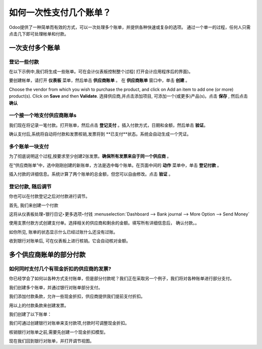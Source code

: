 =================================
如何一次性支付几个账单？
=================================

Odoo提供了一种简单而有效的方式，可以一次处理多个账单，并提供各种快速或复杂的选项。
通过一个单一的过程，任何人只需点击几下即可处理帐单和付款。

一次支付多个账单
===================================

登记一些付款
-----------------------

在以下示例中,我们将生成一些账单。可在会计仪表板控制整个过程(
打开会计应用程序后的界面)。

.. image:: ./media/multiple01.png
  :align: center

要创建帐单，请打开 **仪表板** 菜单，然后单击 **供应商账单** 。
在 **供应商账单** 窗口中，单击 **创建** 。

.. image:: ./media/multiple02.png
  :align: center

Choose the vendor from which you wish to purchase the product, and click
on Add an item to add one (or more) product(s). Click on **Save** and then
**Validate**.
选择供应商,并点击添加项目, 可添加一个(或更多)产品(s)。点击 **保存** , 
然后点击 **确认** 

一个接一个地支付供应商账单s
---------------------------------------

.. image:: ./media/multiple03.png
  :align: center

我们现在将记录一笔付款。打开账单，然后点击 **登记支付** 。插入付款方式，日期和金额，然后单击 **验证**。

.. image:: ./media/multiple04.png
  :align: center

确认支付后,系统将自动将付款和发票核销,发票将到 **已支付**状态。系统会自动生成一个凭证。

多个账单一块支付
----------------------------


为了彻底说明这个过程,按要求至少创建2张发票。**确保所有发票来自于同一个供应商** 。

.. image:: ./media/multiple05.png
  :align: center

在“供应商账单”中，选中刚刚创建的新账单，方法是选中每个账单。在页面中间的 **动作** 菜单中，单击 **登记付款** 。

.. image:: ./media/multiple06.png
  :align: center

插入付款的详细信息。系统计算了两个账单的总金额，但您可以自由修改。点击 **验证** 。

登记付款, 随后调节
----------------------------------------

你也可以在付款登记之后对付款进行调节。

首先, 我们来创建一个付款

这将从仪表板处理‣银行日记‣更多选项‣付钱 :menuselection:`Dashboard --> Bank journal -->
More Option --> Send Money`

.. image:: ./media/multiple07.png
  :align: center


使用支票付款方式创建支付单。选择相关的供应商和剩余的金额。填写所有详细信息后，
确认付款。。

.. image:: ./media/multiple08.png
  :align: center

如你所见, 账单的状态显示什么已经过账什么还没有过账。

收到银行对账单后, 可在仪表板上进行核销。它会自动核对金额。

.. seealso::
	
	详情参见银行调节过程, 请参阅 :

	* :doc:`../../bank/reconciliation/use_cases`

多个供应商账单的部分付款
==========================================

如何同时支付几个有现金折扣的供应商的发票?
----------------------------------------------------------------

你已经学会了如何以各种方式支付账单，但是部分付款呢？我们正在采取另一个例子，我们将对各种账单进行部分支付。

我们创建多个账单，并通过银行对账单部分支付。

我们添加付款条款，允许一些现金折扣，供应商提供我们提前支付折扣。

.. image:: ./media/multiple09.png
  :align: center

用以上的付款条款来创建发票。

.. image:: ./media/multiple10.png
  :align: center

我们创建了以下账单：

.. image:: ./media/multiple11.png
  :align: center

我们可通过创建银行对账单来支付款项,付款时可调整现金折扣。

.. image:: ./media/multiple12.png
  :align: center

核销银行对账单之前,需要先创建一个现金折扣模型。

.. image:: ./media/multiple13.png
  :align: center

现在我们回到银行对账单，并打开调节视图。

.. seealso::

	For bank statement reconciliation with model option, see

	* :doc:`../../bank/reconciliation/configure`

